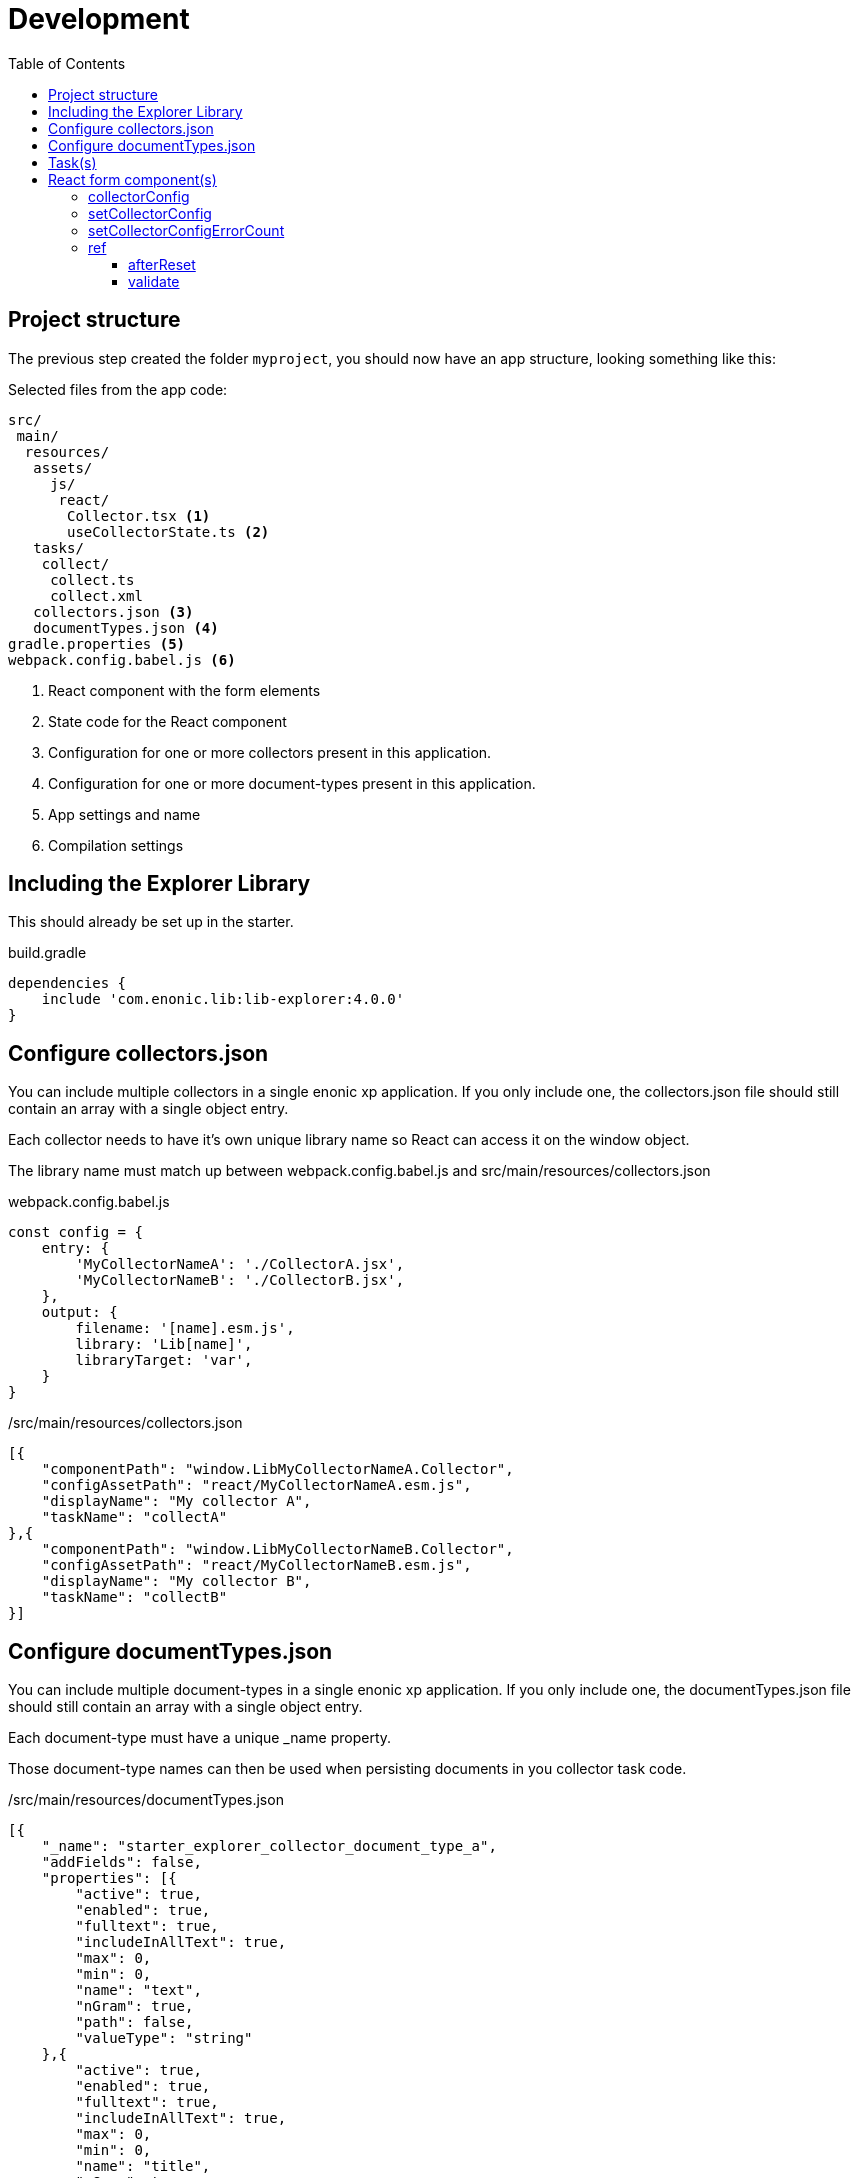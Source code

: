 = Development
:toc: right
:toclevels: 4

== Project structure

The previous step created the folder `myproject`, you should now have an app structure, looking something like this:

.Selected files from the app code:
[source,files]
----
src/
 main/
  resources/
   assets/
     js/
      react/
       Collector.tsx <1>
       useCollectorState.ts <2>
   tasks/
    collect/
     collect.ts
     collect.xml
   collectors.json <3>
   documentTypes.json <4>
gradle.properties <5>
webpack.config.babel.js <6>
----

<1> React component with the form elements
<2> State code for the React component
<3> Configuration for one or more collectors present in this application.
<4> Configuration for one or more document-types present in this application.
<5> App settings and name
<6> Compilation settings

== Including the Explorer Library

This should already be set up in the starter.

.build.gradle
[source,gradle]
----
dependencies {
    include 'com.enonic.lib:lib-explorer:4.0.0'
}
----

== Configure collectors.json

You can include multiple collectors in a single enonic xp application.
If you only include one, the collectors.json file should still contain an array with a single object entry.

Each collector needs to have it's own unique library name so React can access it on the window object.

The library name must match up between webpack.config.babel.js and src/main/resources/collectors.json

.webpack.config.babel.js
[source,java]
----
const config = {
    entry: {
        'MyCollectorNameA': './CollectorA.jsx',
        'MyCollectorNameB': './CollectorB.jsx',
    },
    output: {
        filename: '[name].esm.js',
        library: 'Lib[name]',
        libraryTarget: 'var',
    }
}
----

./src/main/resources/collectors.json
[source,json]
----
[{
    "componentPath": "window.LibMyCollectorNameA.Collector",
    "configAssetPath": "react/MyCollectorNameA.esm.js",
    "displayName": "My collector A",
    "taskName": "collectA"
},{
    "componentPath": "window.LibMyCollectorNameB.Collector",
    "configAssetPath": "react/MyCollectorNameB.esm.js",
    "displayName": "My collector B",
    "taskName": "collectB"
}]
----

== Configure documentTypes.json

You can include multiple document-types in a single enonic xp application.
If you only include one, the documentTypes.json file should still contain an array with a single object entry.

Each document-type must have a unique _name property.

Those document-type names can then be used when persisting documents in you collector task code.

./src/main/resources/documentTypes.json
[source,json]
----
[{
    "_name": "starter_explorer_collector_document_type_a",
    "addFields": false,
    "properties": [{
        "active": true,
        "enabled": true,
        "fulltext": true,
        "includeInAllText": true,
        "max": 0,
        "min": 0,
        "name": "text",
        "nGram": true,
        "path": false,
        "valueType": "string"
    },{
        "active": true,
        "enabled": true,
        "fulltext": true,
        "includeInAllText": true,
        "max": 0,
        "min": 0,
        "name": "title",
        "nGram": true,
        "path": false,
        "valueType": "string"
    },{
        "active": true,
        "enabled": true,
        "fulltext": true,
        "includeInAllText": false,
        "max": 0,
        "min": 1,
        "name": "url",
        "nGram": false,
        "path": false,
        "valueType": "string"
    }]
},{
    "_name": "starter_explorer_collector_document_type_b",
    "addFields": false,
    "properties": [{
        "active": true,
        "enabled": true,
        "fulltext": true,
        "includeInAllText": true,
        "max": 0,
        "min": 0,
        "name": "propertyName",
        "nGram": true,
        "path": false,
        "valueType": "string"
    }]
}]
----

./src/main/resources/tasks/collect/collect.ts
[source,typescript]
----
collector.persistDocument(documentToPersist, {
    documentTypeName: 'starter_explorer_collector_document_type_a'
});
----

== Task(s)

An example is provided in the starter.

TIP: A more advanced "example" can be found {githubWebcrawl}[here].

It uses the normal {enonicTasks}[task framework], but has some useful extensions.

The task receives the following properties, when called from the Explorer Admin GUI Application:

* collectionId
* collectorId
* configJson
* language

The task descriptor xml must declare these properties:

./src/main/resources/tasks/collect/collect.xml
[source,xml]
----
<?xml version="1.0" encoding="UTF-8" standalone="yes"?>
<task>
	<description>Collect</description>
	<form>
		<input name="collectionId" type="TextLine">
			<label>Collection ID</label>
			<occurrences minimum="0" maximum="1"/>
		</input>
		<input name="collectorId" type="TextLine">
			<label>Collector ID</label>
			<occurrences minimum="1" maximum="1"/>
		</input>
		<input name="configJson" type="TextLine">
			<label>Config JSON</label>
			<occurrences minimum="1" maximum="1"/>
		</input>
		<input name="language" type="TextLine">
			<label>Language</label>
			<occurrences minimum="0" maximum="1"/>
		</input>
	</form>
</task>
----

The task controller typescript file can then pass on these properties via the Collector class constructor:

./src/main/resources/tasks/collect/collect.ts
[source,typescript]
----
import {Collector} from '/lib/explorer';

export function run({
    collectionId,
    collectorId,
    configJson,
    language
}) {
    const collector = new Collector<CollectorConfig>({
        collectionId, collectorId, configJson, language
    });
}
----

== React form component(s)

In order for your collector's configuration user interface to work in Explorer you must provide a React component.
Any react component type should be supported, but all examples are functional (since that is the current status quo of react).

The component receives four props from Explorer:

. collectorConfig - Config state object.
. setCollectorConfig - A function to modify the config state object.
. setCollectorConfigErrorCount - A function to set how many validation errors the form has.
. ref - A reference which makes it possible for the parent (Explorer Admin) to call functions inside this child component.

=== collectorConfig

This is a standard React.useState object. You can write any nested configuration properties you need to it (using the setCollectorConfig function). When the form is successfully submitted, the state object is persisted. Which means the next time the form is opened, the previous state is available.

=== setCollectorConfig

This is a standard setState function returned by React.useState. Use it to change the state of the collectorConfig object.

=== setCollectorConfigErrorCount

This is a standard setState function returned by React.useState. Use it to allow or prevent form submission. 0 errors are required to allow form submission.

=== ref

The react component can pass two named function references to it's parent component (Explorer Admin).

==== afterReset

In Explorer Admin there is a [Reset] form button. If you need any code to run in your component when this button is clicked pass a function named "afterReset" to the parent via React.useImperativeHandle:

[source,typescript]
----
React.useImperativeHandle(ref, () => ({
    afterReset
}));
----

==== validate

Each time the form state changes, the form is validated. If you need any code to run in your component during validation then pass a function named "validate" to the parent via React.useImperativeHandle:

[source,typescript]
----
React.useImperativeHandle(ref, () => ({
    validate
}));
----
